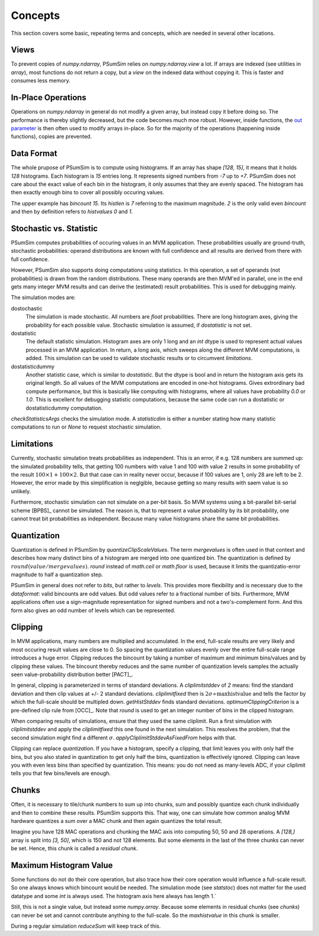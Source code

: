 .. _concepts:

Concepts
========
This section covers some basic, repeating terms and concepts, which are needed
in several other locations.

.. _views:

Views
-----
To prevent copies of `numpy.ndarray`, PSumSim relies on `numpy.ndarray.view`
a lot. If arrays are indexed (see utilities in `array`), most functions do
not return a copy, but a *view* on the indexed data without copying it. This
is faster and consumes less memory.

.. warning:
	If you change a view, the change will reflect in the original
	`numpy.ndarray`.
	
.. _inplaceops:
	
In-Place Operations
-------------------
Operations on `numpy.ndarray` in general do not modify a given array, but
instead copy it before doing so. The performance is thereby slightly
decreased, but the code becomes much moe robust. However, inside functions,
the
`out parameter <https://numpy.org/doc/stable/reference/ufuncs.html#index-0>`_
is then often used to modify arrays
in-place. So for the majority of the operations (happening inside functions),
copies are prevented. 

.. _dataformat:

Data Format
-----------
The whole prupose of PSumSim is to compute using histograms. If an array has
shape *[128, 15]*, it means that it holds *128* histograms. Each histogram
is *15* entries long. It represents signed numbers from *-7* up to *+7*.
PSumSim does not care about the exact value of each bin in the histogram, it
only assumes that they are evenly spaced. The histogram has then exactly
enough bins to cover all possibly occuring values.

The upper example has *bincount* *15*. Its *histlen* is *7* referring to the
maximum magnitude. *2* is the only valid even *bincount* and then by definition
refers to *histvalues* *0* and *1*.

.. _statstoc:

Stochastic vs. Statistic
------------------------
PSumSim computes probabilities of occuring values in an MVM application.
These probabilities usually are ground-truth, stochastic probabilities:
operand distributions are known with full confidence and all results are
derived from there with full confidence.

However, PSumSim also supports doing computations using statistics. In this
operation, a set of operands (not probabilities) is drawn from the random
distributions. These many operands are then MVM'ed in parallel, one in the
end gets many integer MVM results and can derive the (estimated) result
probabilities. This is used for debugging mainly.

The simulation modes are:

dostochastic
	The simulation is made stochastic. All numbers are `float` probabilities.
	There are long histogram axes, giving the probability for each possible
	value. Stochastic simulation is assumed, if *dostatistic* is not set.
	
dostatistic
	The default statistic simulation. Histogram axes are only 1 long and an
	`int` dtype is used to represent actual values processed in an MVM
	application. In return, a long axis, which sweeps along the different MVM
	computations, is added. This simulation can be used to validate stochastic
	results or to circumvent `limitations`.
	
dostatisticdummy
	Another statistic case, which is similar to *dostatistic*. But the dtype
	is bool and in return the histogram axis gets its original length. So all
	values of the MVM computations are encoded in one-hot histograms. Gives
	extrordinary bad compute performance, but this is basically like computing
	with histograms, where all values have probability *0.0* or *1.0*. This
	is excellent for debugging statistic computations, because the same code
	can run a dostatistic or dostatisticdummy computation.
	
`checkStatisticsArgs` checks the simulation mode. A *statisticdim* is either a
number stating how many statistic computations to run or `None` to request
stochastic simulation.

.. _limitations:

Limitations
-----------
Currently, stochastic simulation treats probabilities as independent.
This is an error, if e.g. 128 numbers are summed up: the simulated
probability tells, that getting 100 numbers with value 1 and 100 with value
2 results in some probability of the result
:math:`100\times 1 + 100 \times 2`. But that case can in reality never occur,
because if 100 values are 1, only 28 are left to be 2. However, the error
made by this simplification is neglgible, because getting so many results
with saem value is so unlikely.

Furthermore, stochastic simulation can not simulate on a per-bit basis.
So MVM systems using a bit-parallel bit-serial scheme [BPBS]_ cannot
be simulated. The reason is, that to represent a value probability
by its bit probability, one cannot treat bit probabilities as independent.
Because many value histograms share the same bit probabilities.

.. _quantization:

Quantization
------------
Quantization is defined in PSumSim by `quantizeClipScaleValues`. The term
*mergevalues* is often used in that context and describes how many distinct
bins of a histogram are merged into one quantized bin.
The quantization is defined by :math:`round(value / mergevalues)`.
`round` instead of `math.ceil` or `math.floor` is used, because it limits the
quantizatio-error magnitude to half a quantization step.

PSumSim in general does not refer to *bits*, but rather to *levels*. This
provides more flexibility and is necessary due to the `dataformat`: valid bincounts
are odd values. But odd values refer to a fractional number of bits. Furthermore,
MVM applications often use a sign-magnitude representation for signed
numbers and not a two's-complement form. And this form also gives an odd number
of levels which can be represented.

.. _clipping:

Clipping
--------
In MVM applications, many numbers are multiplied and accumulated. In the end,
full-scale results are very likely and most occuring result values are close to
0. So spacing the quantization values evenly over the entire full-scale range
introduces a huge error. Clipping reduces the bincount by taking a number of
maximum and minimum bins/values and by clipping these values. The bincount
thereby reduces and the same number of quantization levels samples the actually
seen value-probability distribution better [PACT]_.

In general, clipping is parameterized in terms of standard deviations. A
*cliplimitstddev* of *2* means: find the standard deviation and then clip
values at +/- 2 standard deviations. *cliplimitfixed* then is
:math:`\text{2}\sigma \div \text{maxhistvalue}` and tells the factor by which
the full-scale should be multipled down.
`getHistStddev` finds standard deviations.
`optimumClippingCriterion` is a pre-defined clip rule from [OCC]_.
Note that `round` is used to get an integer number of bins in the clipped
histogram.

When comparing results of simulations, ensure that they used the same cliplimit.
Run a first simulation with *cliplimitstddev* and apply the
*cliplimitfixed* this one found in the next simulation. This resolves the
problem, that the second simulation might find a different :math:`\sigma`.
`applyCliplimitStddevAsFixedFrom` helps with that.

Clipping can replace `quantization`. If you have a histogram,
specify a clipping, that limit leaves you with only half the
bins, but you also stated in quantization to get only half the
bins, quantization is effectively ignored. Clipping can
leave you with even less bins than specified by quantization.
This means: you do not need as many-levels ADC, if your cliplimit
tells you that few bins/levels are enough.

.. _chunks:

Chunks
------
Often, it is necessary to tile/chunk numbers to sum up into chunks, sum and
possibly quantize each chunk individually and then to combine these results.
PSumSim supports this. That way, one can simulate how common analog MVM
hardware quantizes a sum over a MAC chunk and then again quantizes the total
result.

Imagine you
have 128 MAC operations and chunking the MAC axis into computing 50, 50 and
28 operations. A *[128,]* array is split into *[3, 50]*, which is 150 and
not 128 elements. But some elements in the last of the three chunks
can never be set. Hence, this chunk is called a *residual chunk*.


.. _maxhistvalue:

Maximum Histogram Value
-----------------------
Some functions do not do their core operation, but also trace how their core
operation would influence a full-scale result. So one always knows which
bincount would be needed. The simulation mode (see `statstoc`) does not matter
for the used datatype and some `int` is always used. The histogram axis here
always has length 1.`

Still, this is not a single value, but instead some `numpy.array`. Because some
elements in residual chunks (see `chunks`) can never be set and cannot
contribute anything to the  full-scale. So the *maxhistvalue* in this chunk is
smaller.

During a regular simulation `reduceSum` will keep track of this.
